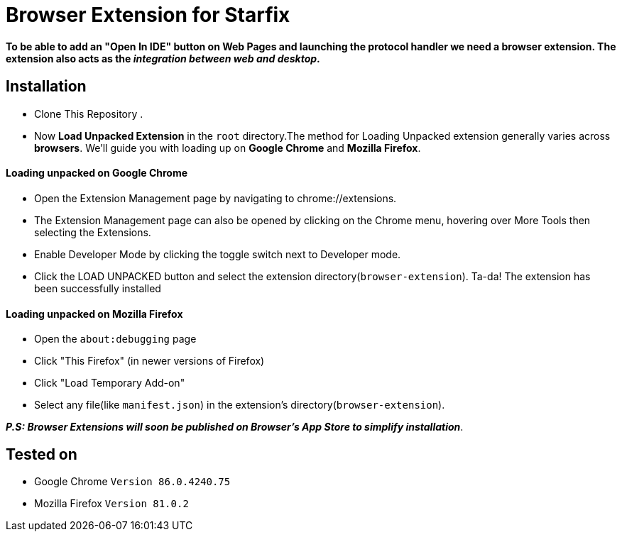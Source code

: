 = Browser Extension for Starfix 

==== To be able to add an "Open In IDE" button on Web Pages and launching the protocol handler we need a browser extension. The extension also acts as the __integration between web and desktop__.

== Installation

-  Clone This Repository .
- Now **Load Unpacked Extension** in the `root` directory.The method for Loading Unpacked extension generally varies  across **browsers**. We'll guide you with loading up on **Google Chrome** and **Mozilla Firefox**.

==== Loading unpacked on Google Chrome
- Open the Extension Management page by navigating to chrome://extensions.
- The Extension Management page can also be opened by clicking on the Chrome menu, hovering over More Tools then selecting the Extensions.
- Enable Developer Mode by clicking the toggle switch next to Developer mode.
- Click the LOAD UNPACKED button and select the extension directory(`browser-extension`).
Ta-da! The extension has been successfully installed

==== Loading unpacked on Mozilla Firefox
- Open the `about:debugging` page
- Click "This Firefox" (in newer versions of Firefox)
- Click "Load Temporary Add-on"
- Select any file(like `manifest.json`) in the extension's directory(`browser-extension`).

__**P.S: Browser Extensions will soon be published on Browser's App Store to simplify installation**__.

== Tested on
- Google Chrome `Version 86.0.4240.75` 
- Mozilla  Firefox `Version 81.0.2`
